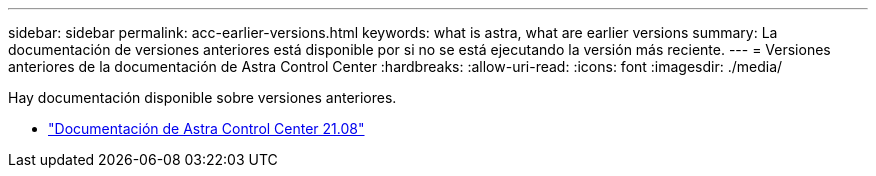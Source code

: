 ---
sidebar: sidebar 
permalink: acc-earlier-versions.html 
keywords: what is astra, what are earlier versions 
summary: La documentación de versiones anteriores está disponible por si no se está ejecutando la versión más reciente. 
---
= Versiones anteriores de la documentación de Astra Control Center
:hardbreaks:
:allow-uri-read: 
:icons: font
:imagesdir: ./media/


[role="lead"]
Hay documentación disponible sobre versiones anteriores.

* https://docs.netapp.com/us-en/astra-control-center-2108/index.html["Documentación de Astra Control Center 21.08"^]

